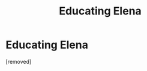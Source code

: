 #+TITLE: Educating Elena

* Educating Elena
:PROPERTIES:
:Score: 1
:DateUnix: 1454674580.0
:DateShort: 2016-Feb-05
:FlairText: Promotion
:END:
[removed]

